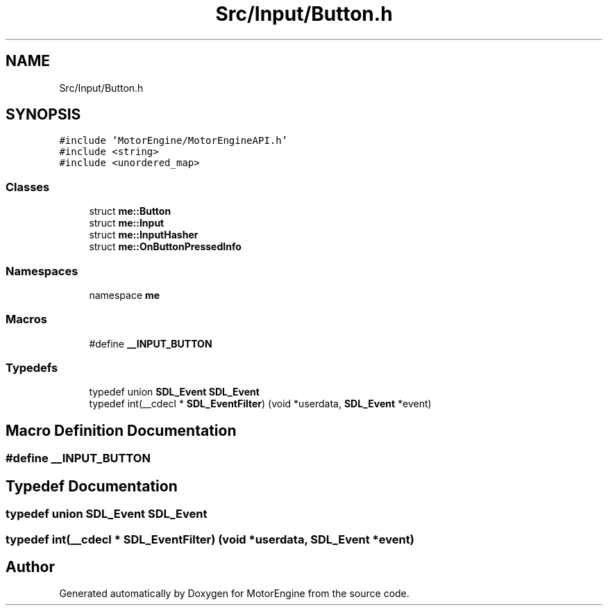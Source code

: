 .TH "Src/Input/Button.h" 3 "Mon Apr 3 2023" "Version 0.2.1" "MotorEngine" \" -*- nroff -*-
.ad l
.nh
.SH NAME
Src/Input/Button.h
.SH SYNOPSIS
.br
.PP
\fC#include 'MotorEngine/MotorEngineAPI\&.h'\fP
.br
\fC#include <string>\fP
.br
\fC#include <unordered_map>\fP
.br

.SS "Classes"

.in +1c
.ti -1c
.RI "struct \fBme::Button\fP"
.br
.ti -1c
.RI "struct \fBme::Input\fP"
.br
.ti -1c
.RI "struct \fBme::InputHasher\fP"
.br
.ti -1c
.RI "struct \fBme::OnButtonPressedInfo\fP"
.br
.in -1c
.SS "Namespaces"

.in +1c
.ti -1c
.RI "namespace \fBme\fP"
.br
.in -1c
.SS "Macros"

.in +1c
.ti -1c
.RI "#define \fB__INPUT_BUTTON\fP"
.br
.in -1c
.SS "Typedefs"

.in +1c
.ti -1c
.RI "typedef union \fBSDL_Event\fP \fBSDL_Event\fP"
.br
.ti -1c
.RI "typedef int(__cdecl * \fBSDL_EventFilter\fP) (void *userdata, \fBSDL_Event\fP *event)"
.br
.in -1c
.SH "Macro Definition Documentation"
.PP 
.SS "#define __INPUT_BUTTON"

.SH "Typedef Documentation"
.PP 
.SS "typedef union \fBSDL_Event\fP \fBSDL_Event\fP"

.SS "typedef int(__cdecl * SDL_EventFilter) (void *userdata, \fBSDL_Event\fP *event)"

.SH "Author"
.PP 
Generated automatically by Doxygen for MotorEngine from the source code\&.

